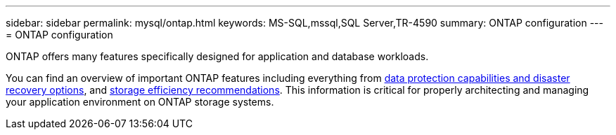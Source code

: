 ---
sidebar: sidebar
permalink: mysql/ontap.html
keywords: MS-SQL,mssql,SQL Server,TR-4590
summary: ONTAP configuration
---
= ONTAP configuration

[.lead]
ONTAP offers many features specifically designed for application and database workloads.

You can find an overview of important ONTAP features including everything from link:https://docs.netapp.com/us-en/ontap/concept_dp_overview.html[data protection capabilities and disaster recovery options^], and link:https://docs.netapp.com/us-en/ontap/concepts/storage-efficiency-overview.html[storage efficiency recommendations^]. This information is critical for properly architecting and managing your application environment on ONTAP storage systems.